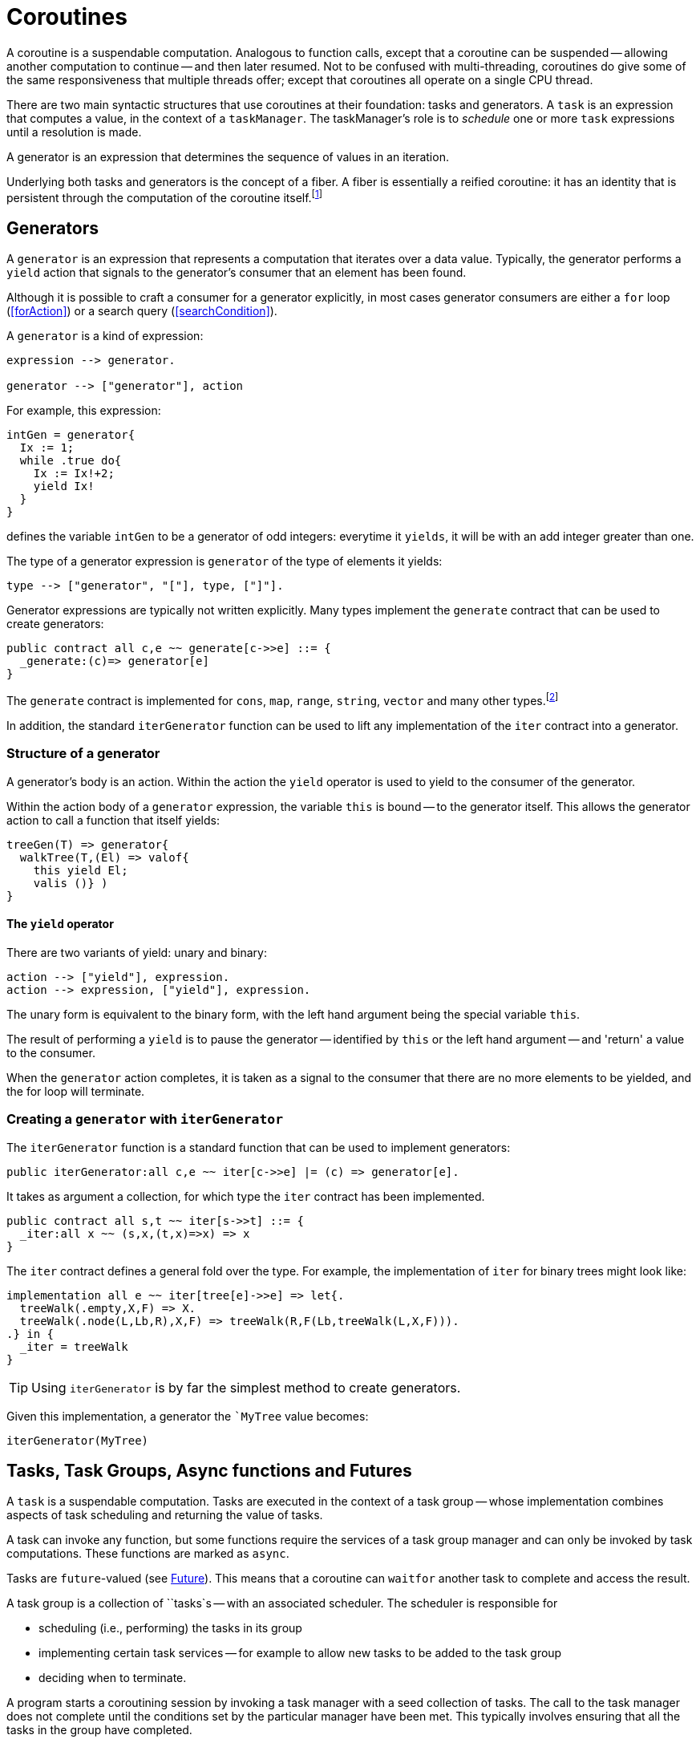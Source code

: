 [#coroutine]
= Coroutines

(((coroutines)))
(((execution,coroutines)))
A coroutine is a suspendable computation. Analogous to function calls,
except that a coroutine can be suspended -- allowing another
computation to continue -- and then later resumed. Not to be confused
with multi-threading, coroutines do give some of the same
responsiveness that multiple threads offer; except that coroutines all
operate on a single CPU thread.

There are two main syntactic structures that use coroutines at their
foundation: tasks and generators. A `task` is an expression that
computes a value, in the context of a `taskManager`. The taskManager's
role is to _schedule_ one or more `task` expressions until a
resolution is made.

A generator is an expression that determines the sequence of values in
an iteration.

Underlying both tasks and generators is the concept of a fiber. A fiber is
essentially a reified coroutine: it has an identity that is persistent through
the computation of the coroutine itself.footnote:[Although fibers have identity,
that identity is only available when provided: when the fiber is
created. Functions running as part of the coroutine cannot discover the fiber's
identity.]

[#generator]
== Generators

A `generator` is an expression that represents a computation that iterates over
a data value. Typically, the generator performs a `yield` action 
that signals to the generator's consumer that an element has been found.

Although it is possible to craft a consumer for a generator explicitly, in most
cases generator consumers are either a `for` loop (<<forAction>>) or a search
query (<<searchCondition>>).

A `generator` is a kind of expression:

[source,star]
----
expression --> generator.

generator --> ["generator"], action
----

For example, this expression:

[source,star]
----
intGen = generator{
  Ix := 1;
  while .true do{
    Ix := Ix!+2;
    yield Ix!
  }
}
----
defines the variable `intGen` to be a generator of odd integers: everytime it
`yields`, it will be with an add integer greater than one.

The type of a generator expression is `generator` of the type of elements it
yields:

[source,star]
----
type --> ["generator", "["], type, ["]"].
----

Generator expressions are typically not written explicitly. Many types implement
the `generate` contract that can be used to create generators:

[source,star]
----
public contract all c,e ~~ generate[c->>e] ::= {
  _generate:(c)=> generator[e]
}
----

The `generate` contract is implemented for `cons`, `map`, `range`, `string`,
`vector` and many other types.footnote:[If the reader implements their own
collection type, implementing `generate` allows their type to participate in
`for` loops and search queries.]

In addition, the standard `iterGenerator` function can be used to lift any
implementation of the `iter` contract into a generator.

=== Structure of a generator

A generator's body is an action. Within the action the `yield` operator is used
to yield to the consumer of the generator.

[#thisVariable]
Within the action body of a `generator` expression, the variable
`this` is bound -- to the generator itself. This allows the generator action to
call a function that itself yields:

[source,star]
----
treeGen(T) => generator{
  walkTree(T,(El) => valof{
    this yield El;
    valis ()} )
}
----

==== The `yield` operator

There are two variants of yield:
unary and binary:

[source,star]
----
action --> ["yield"], expression.
action --> expression, ["yield"], expression.
----

The unary form is equivalent to the binary form, with the left hand argument
being the special variable `this`.

The result of performing a `yield` is to pause the generator -- identified by
`this` or the left hand argument -- and 'return' a value to the consumer.

When the `generator` action completes, it is taken as a signal to the consumer
that there are no more elements to be yielded, and the for loop will terminate.

[#iterGenerator]
=== Creating a `generator` with `iterGenerator`

The `iterGenerator` function is a standard function that can be used to
implement generators:

[source,star]
----
public iterGenerator:all c,e ~~ iter[c->>e] |= (c) => generator[e].
----

It takes as argument a collection, for which type the `iter` contract has been
implemented.

[source,star]
----
public contract all s,t ~~ iter[s->>t] ::= {
  _iter:all x ~~ (s,x,(t,x)=>x) => x
}
----

The `iter` contract defines a general fold over the type. For example, the
implementation of `iter` for binary trees might look like:

[source,star]
----
implementation all e ~~ iter[tree[e]->>e] => let{.
  treeWalk(.empty,X,F) => X.
  treeWalk(.node(L,Lb,R),X,F) => treeWalk(R,F(Lb,treeWalk(L,X,F))).
.} in {
  _iter = treeWalk
}
----

TIP: Using `iterGenerator` is by far the simplest method to create generators.

Given this implementation, a generator the ``MyTree` value becomes:

[source,star]
----
iterGenerator(MyTree)
----

== Tasks, Task Groups, Async functions and Futures

A `task` is a suspendable computation. Tasks are executed in the context of a
task group -- whose implementation combines aspects of task scheduling and
returning the value of tasks.

A task can invoke any function, but some functions require the services of a
task group manager and can only be invoked by task computations. These functions
are marked as `async`.

Tasks are `future`-valued (see <<future>>). This means that a coroutine can
`waitfor` another task to complete and access the result.

A task group is a collection of ``tasks`s -- with an associated scheduler. The
scheduler is responsible for

* scheduling (i.e., performing) the tasks in its group
* implementing certain task services -- for example to allow new tasks to be added to the task group
* deciding when to terminate.

A program starts a coroutining session by invoking a task manager with a seed
collection of tasks. The call to the task manager does not complete until the
conditions set by the particular manager have been met. This typically involves
ensuring that all the tasks in the group have completed.



[#future]
=== Future

A `future` is a value that represents a value that may not be immediately
available. Futures are used, for example, with many I/O functions to 
represent the result of a delayed I/O operation.

The `future` type itself is opaque, but has two type arguments:

[source,star]
----
all x,e ~~ future[x,e] <~ {}
----

The standard way of accessing a `future` value is the `waitfor` function. The
signature for `waitfor` is:

[source,star]
----
waitfor:all x,e ~~ async (future[x,e]) => x throws e
----

The `async` modifier indicates that `waitfor` must be invoked in the context of
a `task`. As the signature suggests, `waitfor` either returns the ``future``s
value -- in the case that it was resolved successfully -- or throws an exception
-- in the case that the `future` was resolved with a rejection.

`waitfor` must be invoked in the context of a `task` because the `task` may be
suspended -- if the `futures` has not yet been resolved.

`future` values are returned by many of the standard I/O functions. However, it
is also possible for user code to create `future` values. The primary means for
creating a `future` is the `_cell_future` escape:

[source,star]
----
_cell_future:all x,e ~~ (ref either[x,e]) => future[x,e]
----

This standard function takes a reference to a cell whose type is `either[x,e]`
and creates a future from it. The `either` type is a standard type defined as:

[source,star]
----
public all a,b ~~ either[a,b] ::= .either(a) | .neither | .other(b).
----

I.e., an `either` value can be given an `a` value, a `b` value or no value.

Normally, a `future`is initialized with a reference to a `.neither` value:

[source,star]
----
makeAFuture:all x,e ~~ () => (future[x,e],ref either[x,e]).
makeAFuture() => valof{
  C = ref .neither;
  valis (_cell_future(C),C)
}
----

The future created this way will only beome resolved by setting the `C` to one
of the non-trivial values of the `either` type. On the other hand, the `future`
itself is typically returned as part of teh client function's API.

Note that setting the reference to `.either(V)` has the effect of resolving the
future, and setting it to `.other(E)` has the effect of rejecting the future: it
will cause `waitfor` to throw the value of the rejection as an exception.


[#fiber]
== Fibers

A fiber is a computation whose execution can be managed. Fibers can be
created, suspended and resumed. Fibers also have identity which allows
data structures to be created that contain fiber references.

Fibers represent the _foundational_ concept underlying the coroutining
features of Star -- they play a similar role as other
comparable concepts such as shift/reset, prompt/control and effects:
they are the basis of higher level features that programmers will more
typically use.

TIP: Although fibers are the foundation of coroutining, normally `fiber`
features are not used directly in regular programs: they are used in libraries
that, for example, implement features such as yield-style generators and green
threads.

[#fiberType]
=== Fiber Type

(((type, fiber)))
(((fiber type)))
The `fiber` type is used to characterize the type of fiber expressions. It
takes the form:
[#fiberTypeFig]
.Fiber Type
[source,star]
----
type --> fiberType.

fiberType --> ["fiber", "["], resumeType, [","], suspendType, ["]"].

resumeType --> type.

suspendType --> type.
----

The `resumeType` refers to values that can be sent to the fiber -- as it is
resumed -- and the `suspendType` type argument refers to values that the fiber
may suspend with (see below) -- i.e., may return to the external computation.

=== Create a `fiber`

A `fiber` is created using the built-in function: `_fiber`. Its main argument is
a _fiber function_.

==== Fiber functions

A fiber function is a function that denotes the computation that a
fiber performs.  The general form of the type of a fiber function is:

[source,star]
----
all r,s ~~ (fiber[r,s],r) => s
----

The `r` type indicates the type of the value given to the fiber whenever it is
resumed, and the `s` type indicates the type that the fiber will return and what
it will yield should it suspend.

Note the second occurrance of `r`: when a fiber is resumed for the first time,
the value given during the corresponding `_resume` operation is modeled as the
second argument to the fiber function.

The `_fiber` function takes a fiber function and returns a new
fiber that will execute that function -- when it is `resume`d.

The type of `_fiber` is:

[source,star]
----
_fiber: all r,s ~~ ((fiber[r,s],r)=>s)=>fiber[r,s]
----

I.e., it returns a new fiber.

=== Suspend using `suspend`

The `suspend` operator is used when a fiber wishes to suspend
itself. There are two arguments to `suspend`: the
identity of the fiber to be suspended and the value that determines the
_suspension event_:

[source,star]
----
(suspend): all r,s ~~ (fiber[r,s],s) => r
----

The returned value from a use of `suspend` is the value used
when the fiber is resumed using `resume`.

=== Resume using `resume`

The `resume` operator is used when one wishes to resume a fiber.
There are two arguments to `resume`: the
identity of the fiber to be resumed, and a value that determines the
_resumption event_:

[source,star]
----
(resume): all r,s ~~ (fiber[r,s],r) => s
----

The second argument -- of type `r` -- is passed to the fiber
being resumed. Since that fiber must be in a suspended state, the
`resume` function suspends the current fiber and resumes the
identified fiber.

The `resume` operator returns when either the fiber function of
the resumed fiber returns, or the resumed fiber suspends itself. In
both cases the value returned by `resume` is the value returned
by the fiber function -- or the value passed in a call to
`suspend`.

=== Retiring a fiber with `retire`

The `retire` function can be used by a fiber when it wished to
cease execution. This is an alternative method of exiting a fiber; the
normal way is simply return from the fiber function.

[source,star]
----
(retire): all r,s ~~ (fiber[r,s],s) => ()
----

The `retire` operator does not actually return. When invoked, the
fiber it is running will be terminated and the corresponding
`resume` expression will have as its value the second argument from the
`retire` expression.

